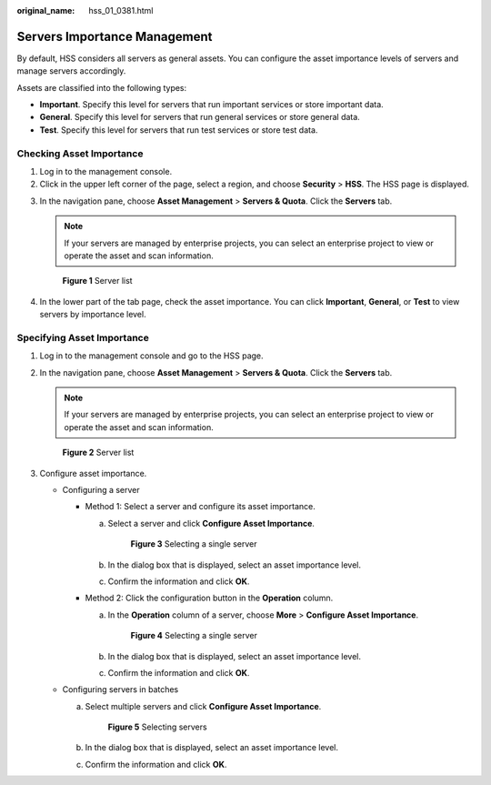 :original_name: hss_01_0381.html

.. _hss_01_0381:

Servers Importance Management
=============================

By default, HSS considers all servers as general assets. You can configure the asset importance levels of servers and manage servers accordingly.

Assets are classified into the following types:

-  **Important**. Specify this level for servers that run important services or store important data.
-  **General**. Specify this level for servers that run general services or store general data.
-  **Test**. Specify this level for servers that run test services or store test data.

Checking Asset Importance
-------------------------

#. Log in to the management console.
#. Click |image1| in the upper left corner of the page, select a region, and choose **Security** > **HSS**. The HSS page is displayed.

3. In the navigation pane, choose **Asset Management** > **Servers & Quota**. Click the **Servers** tab.

   .. note::

      If your servers are managed by enterprise projects, you can select an enterprise project to view or operate the asset and scan information.


   .. figure:: /_static/images/en-us_image_0000001759449225.png
      :alt: **Figure 1** Server list

      **Figure 1** Server list

4. In the lower part of the tab page, check the asset importance. You can click **Important**, **General**, or **Test** to view servers by importance level.

Specifying Asset Importance
---------------------------

#. Log in to the management console and go to the HSS page.

2. In the navigation pane, choose **Asset Management** > **Servers & Quota**. Click the **Servers** tab.

   .. note::

      If your servers are managed by enterprise projects, you can select an enterprise project to view or operate the asset and scan information.


   .. figure:: /_static/images/en-us_image_0000001759449225.png
      :alt: **Figure 2** Server list

      **Figure 2** Server list

3. Configure asset importance.

   -  Configuring a server

      -  Method 1: Select a server and configure its asset importance.

         a. Select a server and click **Configure Asset Importance**.


            .. figure:: /_static/images/en-us_image_0000001735592936.png
               :alt: **Figure 3** Selecting a single server

               **Figure 3** Selecting a single server

         b. In the dialog box that is displayed, select an asset importance level.

         c. Confirm the information and click **OK**.

      -  Method 2: Click the configuration button in the **Operation** column.

         a. In the **Operation** column of a server, choose **More** > **Configure Asset Importance**.


            .. figure:: /_static/images/en-us_image_0000001735433768.png
               :alt: **Figure 4** Selecting a single server

               **Figure 4** Selecting a single server

         b. In the dialog box that is displayed, select an asset importance level.

         c. Confirm the information and click **OK**.

   -  Configuring servers in batches

      a. Select multiple servers and click **Configure Asset Importance**.


         .. figure:: /_static/images/en-us_image_0000001735592956.png
            :alt: **Figure 5** Selecting servers

            **Figure 5** Selecting servers

      b. In the dialog box that is displayed, select an asset importance level.

      c. Confirm the information and click **OK**.

.. |image1| image:: /_static/images/en-us_image_0000001517477398.png
